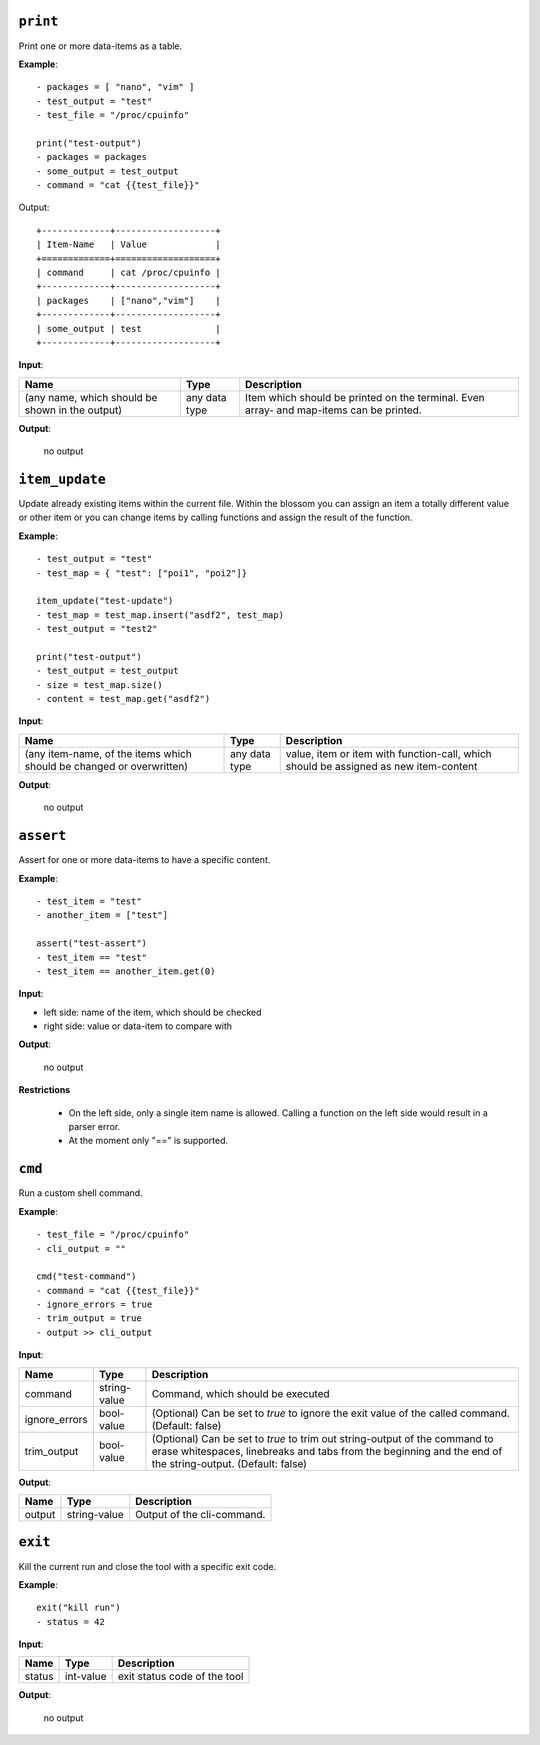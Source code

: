 ``print``
---------

Print one or more data-items as a table.

**Example**:

::

    - packages = [ "nano", "vim" ]
    - test_output = "test"
    - test_file = "/proc/cpuinfo"

    print("test-output")
    - packages = packages
    - some_output = test_output
    - command = "cat {{test_file}}"


Output:

::

    +-------------+-------------------+
    | Item-Name   | Value             |
    +=============+===================+
    | command     | cat /proc/cpuinfo |
    +-------------+-------------------+
    | packages    | ["nano","vim"]    |
    +-------------+-------------------+
    | some_output | test              |
    +-------------+-------------------+


**Input**:

.. tabularcolumns:: |m{0.4\textwidth}|m{0.15\textwidth}|m{0.38\textwidth}|

.. list-table::
    :header-rows: 1

    * - **Name**
      - **Type**
      - **Description**

    * - (any name, which should be shown in the output)
      - any data type
      - Item which should be printed on the terminal. Even array- and map-items can be printed.

**Output**:

    no output


``item_update``
---------------

Update already existing items within the current file. Within the blossom you can assign an item a totally different value or other item or you can change items by calling functions and assign the result of the function.

**Example**:

::

    - test_output = "test"
    - test_map = { "test": ["poi1", "poi2"]}
    
    item_update("test-update")
    - test_map = test_map.insert("asdf2", test_map)
    - test_output = "test2"
    
    print("test-output")
    - test_output = test_output
    - size = test_map.size()
    - content = test_map.get("asdf2")


**Input**:

.. tabularcolumns:: |m{0.4\textwidth}|m{0.15\textwidth}|m{0.38\textwidth}|

.. list-table::
    :header-rows: 1

    * - **Name**
      - **Type**
      - **Description**

    * - (any item-name, of the items which should be changed or overwritten)
      - any data type
      - value, item or item with function-call, which should be assigned as new item-content

**Output**:

    no output


``assert``
----------

Assert for one or more data-items to have a specific content.

**Example**:

::

    - test_item = "test"
    - another_item = ["test"]

    assert("test-assert")
    - test_item == "test"
    - test_item == another_item.get(0)


**Input**:

* left side: name of the item, which should be checked

* right side: value or data-item to compare with
     

**Output**:

    no output

**Restrictions**

    * On the left side, only a single item name is allowed. Calling a function on the left side would result in a parser error.

    * At the moment only "==" is supported.



``cmd``
-------

Run a custom shell command.

**Example**:

::

    - test_file = "/proc/cpuinfo"
    - cli_output = ""

    cmd("test-command")
    - command = "cat {{test_file}}"
    - ignore_errors = true
    - trim_output = true
    - output >> cli_output


**Input**:

.. tabularcolumns:: |m{0.15\textwidth}|m{0.15\textwidth}|m{0.63\textwidth}|

.. list-table::
    :header-rows: 1

    * - **Name**
      - **Type**
      - **Description**

    * - command
      - string-value
      - Command, which should be executed

    * - ignore_errors 
      - bool-value
      - (Optional) Can be set to *true* to ignore the exit value of the called command. (Default: false)

    * - trim_output 
      - bool-value
      - (Optional) Can be set to *true* to trim out string-output of the command to erase whitespaces, linebreaks and tabs from the beginning and the end of the string-output. (Default: false)
     

**Output**:

.. tabularcolumns:: |m{0.15\textwidth}|m{0.15\textwidth}|m{0.63\textwidth}|

.. list-table::
    :header-rows: 1

    * - **Name**
      - **Type**
      - **Description**

    * - output
      - string-value
      - Output of the cli-command.
    

``exit``
--------

Kill the current run and close the tool with a specific exit code.

**Example**:

::

    exit("kill run")
    - status = 42

**Input**:

.. tabularcolumns:: |m{0.15\textwidth}|m{0.15\textwidth}|m{0.63\textwidth}|

.. list-table::
    :header-rows: 1

    * - **Name**
      - **Type**
      - **Description**

    * - status
      - int-value
      - exit status code of the tool
     

**Output**:

    no output

.. raw:: latex

    \newpage
